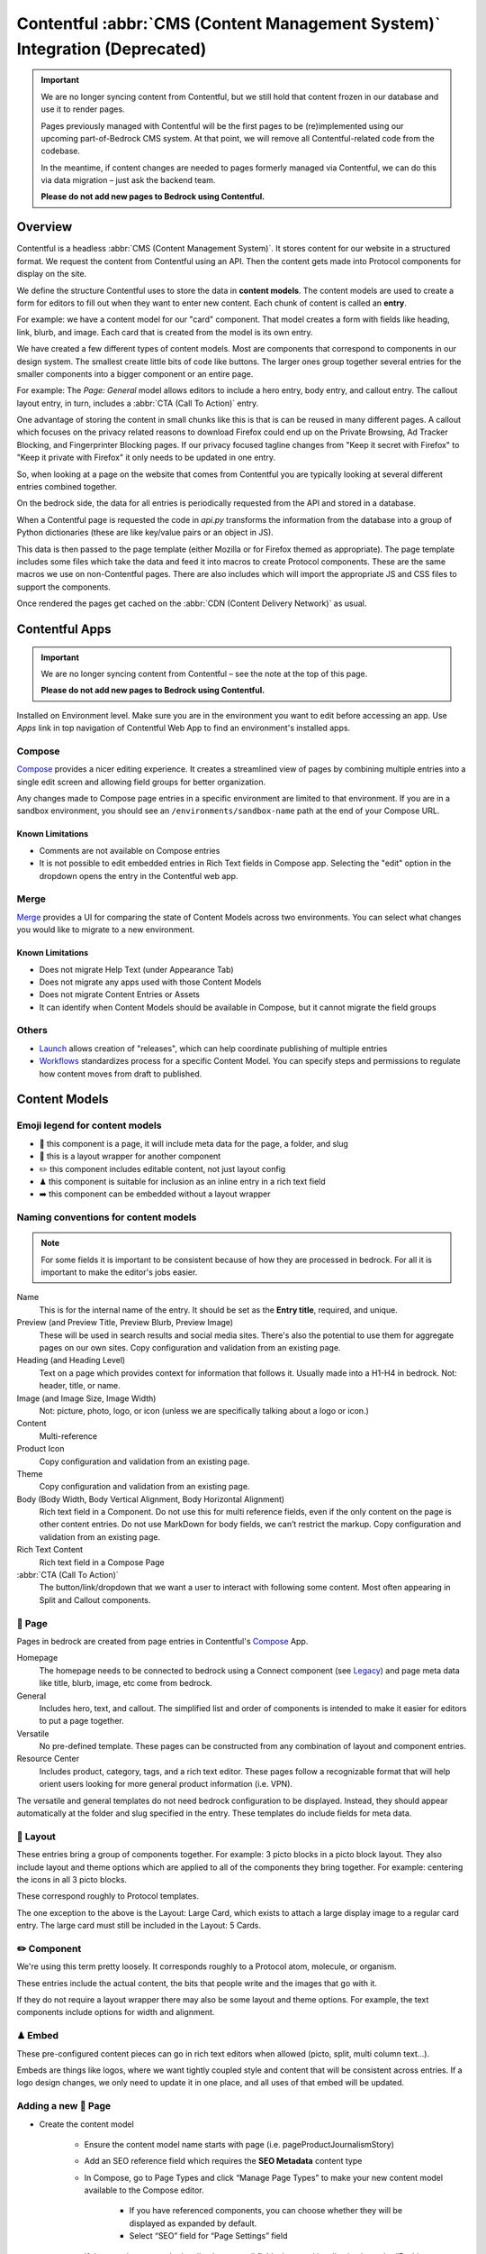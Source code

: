 .. This Source Code Form is subject to the terms of the Mozilla Public
.. License, v. 2.0. If a copy of the MPL was not distributed with this
.. file, You can obtain one at https://mozilla.org/MPL/2.0/.

.. _contentful:

===========================================================================
Contentful :abbr:`CMS (Content Management System)` Integration (Deprecated)
===========================================================================

.. important::

    We are no longer syncing content from Contentful, but we still hold
    that content frozen in our database and use it to render pages.

    Pages previously managed with Contentful will be the first pages to
    be (re)implemented using our upcoming part-of-Bedrock CMS system. At that
    point, we will remove all Contentful-related code from the codebase.

    In the meantime, if content changes are needed to pages formerly managed via
    Contentful, we can do this via data migration – just ask the backend team.

    **Please do not add new pages to Bedrock using Contentful.**

Overview
--------

Contentful is a headless :abbr:`CMS (Content Management System)`. It stores content for our website in a structured
format. We request the content from Contentful using an API. Then the content
gets made into Protocol components for display on the site.

We define the structure Contentful uses to store the data in **content models**.
The content models are used to create a form for editors to fill out when they want
to enter new content. Each chunk of content is called an **entry**.

For example: we have a content model for our "card" component. That model creates a
form with fields like heading, link, blurb, and image. Each card that is created from
the model is its own entry.

We have created a few different types of content models. Most are components that
correspond to components in our design system. The smallest create little bits of code
like buttons. The larger ones group together several entries for the smaller components
into a bigger component or an entire page.

For example: The *Page: General* model allows editors to include a hero entry, body
entry, and callout entry. The callout layout entry, in turn, includes a :abbr:`CTA (Call To Action)`
entry.

One advantage of storing the content in small chunks like this is that is can be
reused in many different pages. A callout which focuses on the privacy related reasons
to download Firefox could end up on the Private Browsing, Ad Tracker Blocking, and
Fingerprinter Blocking pages. If our privacy focused tagline changes from "Keep it
secret with Firefox" to "Keep it private with Firefox" it only needs to be updated in
one entry.

So, when looking at a page on the website that comes from Contentful you are typically
looking at several different entries combined together.

On the bedrock side, the data for all entries is periodically requested from the API
and stored in a database.

When a Contentful page is requested the code in `api.py` transforms the information
from the database into a group of Python dictionaries (these are like key/value pairs
or an object in JS).

This data is then passed to the page template (either Mozilla or for Firefox themed
as appropriate). The page template includes some files which take the data and feed
it into macros to create Protocol components. These are the same macros we use on
non-Contentful pages. There are also includes which will import the appropriate JS and
CSS files to support the components.

Once rendered the pages get cached on the :abbr:`CDN (Content Delivery Network)` as usual.

Contentful Apps
---------------

.. important::

    We are no longer syncing content from Contentful – see the note at the top of this page.

    **Please do not add new pages to Bedrock using Contentful.**


Installed on Environment level. Make sure you are in the environment you want to edit before accessing an app.
Use *Apps* link in top navigation of Contentful Web App to find an environment's installed apps.

Compose
~~~~~~~

`Compose <https://www.contentful.com/marketplace/contentful-app/compose/>`_ provides a nicer editing experience.
It creates a streamlined view of pages by combining multiple entries into a single edit screen and allowing field
groups for better organization.

Any changes made to Compose page entries in a specific environment are limited to that
environment. If you are in a sandbox environment, you should see an ``/environments/sandbox-name`` path at the end
of your Compose URL.

Known Limitations
^^^^^^^^^^^^^^^^^
* Comments are not available on Compose entries
* It is not possible to edit embedded entries in Rich Text fields in Compose app. Selecting the "edit" option in the dropdown opens the entry in the Contentful web app.

Merge
~~~~~

`Merge <https://www.contentful.com/marketplace/app/merge/>`_ provides a UI for comparing the state of Content Models across two environments. You can select what changes you would like to migrate to a new environment.

Known Limitations
^^^^^^^^^^^^^^^^^
* Does not migrate Help Text (under Appearance Tab)
* Does not migrate any apps used with those Content Models
* Does not migrate Content Entries or Assets
* It can identify when Content Models should be available in Compose, but it cannot migrate the field groups

Others
~~~~~~
* `Launch <https://www.contentful.com/marketplace/contentful-app/launch/>`_ allows creation of "releases", which can help coordinate publishing of multiple entries
* `Workflows <https://www.contentful.com/help/workflows-overview/>`_ standardizes process for a specific Content Model. You can specify steps and permissions to regulate how content moves from draft to published.

Content Models
--------------

Emoji legend for content models
~~~~~~~~~~~~~~~~~~~~~~~~~~~~~~~

* 📄 this component is a page, it will include meta data for the page, a folder, and slug
* 🎁 this is a layout wrapper for another component
* ✏️ this component includes editable content, not just layout config
* ♟ this component is suitable for inclusion as an inline entry in a rich text field
* ➡️ this component can be embedded without a layout wrapper


Naming conventions for content models
~~~~~~~~~~~~~~~~~~~~~~~~~~~~~~~~~~~~~

.. note::

    For some fields it is important to be consistent because of how they are processed in
    bedrock. For all it is important to make the editor's jobs easier.

Name
    This is for the internal name of the entry. It should be set as the **Entry title**,
    required, and unique.

Preview (and Preview Title, Preview Blurb, Preview Image)
    These will be used in search results and social media sites. There's also the
    potential to use them for aggregate pages on our own sites. Copy configuration and
    validation from an existing page.

Heading (and Heading Level)
    Text on a page which provides context for information that follows it. Usually made
    into a H1-H4 in bedrock. Not: header, title, or name.

Image (and Image Size, Image Width)
    Not: picture, photo, logo, or icon (unless we are specifically talking about a logo or icon.)

Content
    Multi-reference

Product Icon
    Copy configuration and validation from an existing page.

Theme
    Copy configuration and validation from an existing page.

Body (Body Width, Body Vertical Alignment, Body Horizontal Alignment)
    Rich text field in a Component. Do not use this for multi reference fields, even if the only content on the page is other content entries.
    Do not use MarkDown for body fields, we can’t restrict the markup. Copy configuration and validation from an existing page.

Rich Text Content
    Rich text field in a Compose Page

:abbr:`CTA (Call To Action)`
    The button/link/dropdown that we want a user to interact with following some content. Most often appearing in Split and Callout components.



📄 Page
~~~~~~~

Pages in bedrock are created from page entries in Contentful's `Compose`_ App.

Homepage
    The homepage needs to be connected to bedrock using a Connect component (see `Legacy`_) and page meta
    data like title, blurb, image, etc come from bedrock.

General
    Includes hero, text, and callout. The simplified list and order of
    components is intended to make it easier for editors to put a page together.

Versatile
    No pre-defined template. These pages can be constructed from any combination of layout and
    component entries.

Resource Center
    Includes product, category, tags, and a rich text editor. These pages follow a recognizable
    format that will help orient users looking for more general product information (i.e. VPN).


The versatile and general templates do not need bedrock configuration to be displayed.
Instead, they should appear automatically at the folder and slug specified in the entry.
These templates do include fields for meta data.

🎁 Layout
~~~~~~~~~

These entries bring a group of components together. For example: 3 picto blocks in
a picto block layout. They also include layout and theme options which are applied to
all of the components they bring together. For example: centering the icons in all 3
picto blocks.

These correspond roughly to Protocol templates.

The one exception to the above is the Layout: Large Card, which exists to attach a large
display image to a regular card entry. The large card must still be included in the
Layout: 5 Cards.

✏️ Component
~~~~~~~~~~~~

We're using this term pretty loosely. It corresponds roughly to a Protocol atom,
molecule, or organism.

These entries include the actual content, the bits that people write and the images that
go with it.

If they do not require a layout wrapper there may also be some layout and theme options.
For example, the text components include options for width and alignment.

♟ Embed
~~~~~~~~~~~

These pre-configured content pieces can go in rich text editors when allowed (picto, split, multi column text...).

Embeds are things like logos, where we want tightly coupled style and content that will be consistent across entries.
If a logo design changes, we only need to update it in one place, and all uses of that embed will be updated.

Adding a new 📄 Page
~~~~~~~~~~~~~~~~~~~~
* Create the content model

    * Ensure the content model name starts with page (i.e. pageProductJournalismStory)

    * Add an SEO reference field which requires the **SEO Metadata** content type

    * In Compose, go to Page Types and click “Manage Page Types” to make your new content model available to the Compose editor.

        * If you have referenced components, you can choose whether they will be displayed as expanded by default.

        * Select “SEO” field for “Page Settings” field

    * If the page is meant to be localised, ensure all fields that need localisation have the “Enable localization of this field” checkbox checked in content model field settings

* Update ``bedrock/contentful/constants``

    * Add content type constant

    * Add constant to default array

    * If page is for a single locale only, add to SINGLE_LOCALE_CONTENT_TYPES

    * If page is localised, add to LOCALISATION_COMPLETENESS_CHECK_CONFIG with an array of localised fields that need to be checked before the page’s translation can be considered complete

* Update ``bedrock/contentful/api.py``

    * If you’re adding new embeddable content types, expand list of renderer helpers configured for the RichTextRenderer in the ``ContentfulAPIWrapper``

    * Update ``ContentfulAPIWrapper.get_content()`` to have a clause to handle the new page type

* Create a `custom view </coding.html#writing-views>`_ to pass the Contentful data to a template

Adding a new ✏️ Component
~~~~~~~~~~~~~~~~~~~~~~~~~

Example: Picto

#. Create the content model in Contentful.

   * *Follow the naming conventions*.
   * You may need two models if you are configuring layout separately.

#. Add the new content model to the list of allowed references in other content models (At the moment this is just the "content" reference field on pages).
#. In bedrock create CSS and JS entries in static-bundles for the new component.
#. In api.py write a def for the component.
#. In api.py add the component name, def, and bundles to the CONTENT_TYPE_MAP.
#. Find or add the macro to macros-protocol.
#. Import the macro into all.html and add a call to it in the entries loop.

.. note::

  Tips:

  * can't define defaults in Contentful, so set those in your Python def.
  * for any optional fields make sure you check the field exists before referencing the content.


Adding a new ♟ Embed
~~~~~~~~~~~~~~~~~~~~~~~~

Example: Wordmark.

#. Create the content model in Contentful.

   * *Follow the naming conventions*.

#. Add the new content model to rich text fields (like split and text).
#. In bedrock include the CSS in the Sass file for any component which may use it (yeah, this is not ideal, hopefully we will have better control in the future).
#. Add a def to api.py to render the piece (like ``_make_wordmark``).

.. note::

  Tips:

  * can't define defaults in Contentful, so set those in your Python def.
  * for any optional fields make sure you check the field exists before referencing the content.

Adding a rich text field in a component
~~~~~~~~~~~~~~~~~~~~~~~~~~~~~~~~~~~~~~~

Disable everything then enable: B, I, UL, OL, Link to URL, and Inline entry. You will
want to enable some some Headings as well, H1 should be enabled very rarely. Enable
H2-H4 using your best judgement.


Adding support for a new product icon, size, folder
---------------------------------------------------

Many content models have drop downs with identical content. For example: the Hero, Callout,
and Wordmark models all include a "product icon". Other common fields are width and folder.

There are two ways to keep these lists up to date to reflect Protocol updates:

#. By opening and editing the content models individually in Contentful
#. Scripting updates using the API

At the moment it's not too time consuming to do by hand, just make sure you are copy and
pasting to avoid introducing spelling errors.

We have not tried scripting updates with the API yet. One thing to keep in mind if
attempting this is that not all widths are available on all components. For example: the
"Text: Four columns" component cannot be displayed in small content widths.

Rich Text Rendering
-------------------

Contentful provides a helper library to transform the rich text fields in the API into
HTML content.

In places were we disagree with the rendering or want to enhance the rendering we can
provide our own renderers on the bedrock side. They can be as simple as changing `<b>` tags
to `<strong>` tags or as complex as inserting a component.

A list of our custom renderers is passed to the `RichTextRenderer` helper at the start of
the `ContentfulPage` class in api.py. The renderers themselves are also defined in api.py

.. note::

  * Built-in nodes cannot be extended or customized: *Custom node types and marks are not allowed*. Embed entry types are required to extend rich text functionality. (i.e. if you need more than one style of blockquote)

L10N
----

.. important::

    We are no longer syncing content from Contentful – see the note at the top of this page.

    **Please do not add new pages to Bedrock using Contentful.**


Smartling - our selected approach
~~~~~~~~~~~~~~~~~~~~~~~~~~~~~~~~~

When setting up a content model in Contentful, fields can be designated as available for
translation.

Individual users can be associated with different languages, so when they edit
entries they see duplicate fields for each language they can translate into.
In addition - and in the most common case - these fields are automatically sent to
Smartling to be translated there.

Once text for translation lands in Smartling, it is batched up into jobs for
human translation. When the work is complete, Smartling automatically updates
the relevant Contentful entries with the translations, in the appropriate fields.

Note that those translations are only visible in Contentful if you select to view
that locale's fields, but if they are present in Contentful's datastore (and
that locale is enabled in the API response) they will be synced down by Bedrock.

On the Bedrock side, the translated content is pulled down the same way as the
default locale's content is, and is stored in a locale-specific ContentfulEntry
in the database.

In terms of 'activation', or "Do we have all the parts to show this
Contentful content"?, Contentful content is not evaluated in the same way as
Fluent strings (where we will show a page in a given locale if 80% of its
Fluent strings have been translated, falling back to en-US where not).

Instead, we check that all of the required fields present in the translated
Entry have non-null data, and if so, then the entire page is viable to show in the
given locale. (ie, we look at fields, not strings. It's a coarser level of
granularity compared to Fluent, because the data is organised differently -
most of Contentful-sourced content will be rich text, not individual strings).

The check about whether or not a Contentful entry is 'active' or 'localisation complete'
happens during the main sync from Contentful. Note that there is no fallback
locale for Contentful content other than a redirect to the en-US version of the
page - either the page is definitely available in a locale, or it's not at all
available in that locale.

Notes:

    * The batching of jobs in Smartling is still manual, even though the data flow is automated. We need to keep an eye on how onerous this is, plus what the cost exposure could be like if we fully automate it.
    * The Smartling integration is currently only set to use Mozilla.org's 10 most popular locales, in addition to en-US.
    * No localisation of Contentful content happens via Pontoon.
    * The Smartling setup is most effectively leveraged with Compose-based pages rather than Connect-based components, and the latter may require some code tweaks.
    * Our Compose: SEO field in Contentful is configured for translation (and in use on the VPN Resource Center). All Compose pages require this field. If a Compose page type is *not* meant to be localised, we need to stop these SEO-related fields from going on to Smartling.


Fluent
~~~~~~

**NB: Not selected for use, but notes retained for reference**

Instead of using the language translation fields in Contentful to store translations we
could designate one of the locales to contain a fluent string ID. Bedrock could then
use the string IDs and the English content to create Fluent files for submission into our
current translation system.

Creation of the string IDs could be automated using Contentful's write API.

To give us the ability to use fallback strings the Contentful field could accept a comma
separated list of values.

This approach requires significant integration code on the bedrock side but comes with
the benefit of using our current translation system, including community contributions.

No English Equivalent
~~~~~~~~~~~~~~~~~~~~~

**NB: Not selected for use, but notes retained for reference**

Components could be created in the language they are intended to display in. The localized
content would be written in the English content fields.

The down sides of this are that we do not know what language the components are written in
and could accidentally display the wrong language on any page. It also means that localized
content cannot be created automatically by English editors and translations would have to
be manually associated with URLs.

This is the  approach that will likely be used for the German and French homepages since
that content is not going to be used on English pages and creating a separate homepage
with different components is valuable to the German and French teams.

Assets
------

.. important::

    We are no longer syncing content from Contentful – see the note at the top of this page.

    **Please do not add new pages to Bedrock using Contentful.**

Images that are uploaded in Contentful will be served to site visitors from the Contentful
:abbr:`CDN (Content Delivery Network)`. The cost of using the CDN are not by request so we
don't have to worry about how many times an image will be requested.

Using the Contentful :abbr:`CDN (Content Delivery Network)` lets us use their
`Images API <https://www.contentful.com/developers/docs/references/images-api/>`_
to format our images.

In theory, a large high quality image is uploaded in Contentful and then bedrock inserts
links to the :abbr:`CDN (Content Delivery Network)` for images which are cropped to fit their
component and resized to fit their place on the page.

Because we cannot rely on the dimensions of the image uploaded to Contentful as a guide
for displaying the image - bedrock needs to be opinionated about what size images it requests
based on the component and its configuration. For example, hero images are fixed at 800px
wide. In the future this could be a user configurable option.


Preview
-------

.. important::

    We are no longer syncing content from Contentful – see the note at the top of this page.

    **Please do not add new pages to Bedrock using Contentful.**

Content previews are configured under *Settings* > *Content preview* on a per-content model
basis. At the moment previews are only configured for pages, and display on demo5.

Once the code is merged into bedrock they should be updated to use the dev server.

Specific URLs will only update every 5 minutes as the data is pulled from the API but pages
can be previewed up to the second at the `contentful-preview` URL. This preview will include
"changed" and "draft" changes (even if there is an error in the data) not just published changes.

For previewing on localhost, see Development Practices, below.


Roles/Permissions
-----------------

In general we are trusting people to check their work before publishing and very few
guard rails have been installed. We have a few roles with different permissions.

Admin
    Organization

    * Define roles and permission
    * Manage users
    * Change master and sandbox environment aliases
    * Create new environments

    Master environment

    * Edit content model
    * Create, Edit, Publish, Archive, Delete content
    * Install/Uninstall apps

Developer
    Organization

    * Create new environments

    Master environment

    * Create, Edit, Publish, Archive content

    Sandbox environments (any non-master environment)

    * Edit content model
    * Create, Edit, Publish, Archive, Delete content
    * Install/Uninstall apps

Editor (WIP)
    Master environment (through Compose)

    * Create, Edit, Publish, Archive content


Development practices
---------------------

.. important::

    We are no longer syncing content from Contentful – see the note at the top of this page.

    **Please do not add new pages to Bedrock using Contentful.**


This section outlines tasks generally required if developing features against Contentful.

Get bedrock set up locally to work with Contentful
~~~~~~~~~~~~~~~~~~~~~~~~~~~~~~~~~~~~~~~~~~~~~~~~~~
In your ``.env`` file for Bedrock, make sure you have the followign environment variables
set up.

* ``CONTENTFUL_SPACE_ID`` - this is the ID of our Contentful integration
* ``CONTENTFUL_SPACE_KEY`` - this is the API key that allows you access to our space. Note that two types of key are available: a Preview key allows you to load in draft content; the Delivery key only loads published contnet. For local dev, you want a Preview key.
* ``SWITCH_CONTENTFUL_HOMEPAGE_DE`` should be set to ``True`` if you are working on the German Contentful-powered homepage
* ``CONTENTFUL_ENVIRONMENT`` Contentful has 'branches' which it calls environments. `master` is what we use in production, and `sandbox` is generally what we use in development. It's also possible to reference a specific environment - e.g. ``CONTENTFUL_ENVIRONMENT=sandbox-2021-11-02``

To get values for these vars, please check with someone on the backend team.

If you are working on the Contentful Sync backed by the message-queue (and if you don't know what this is, you don't need it for local dev), you will also need to set the following env vars:

* ``CONTENTFUL_NOTIFICATION_QUEUE_URL``
* ``CONTENTFUL_NOTIFICATION_QUEUE_REGION``
* ``CONTENTFUL_NOTIFICATION_QUEUE_ACCESS_KEY_ID``
* ``CONTENTFUL_NOTIFICATION_QUEUE_SECRET_ACCESS_KEY``


How to preview your changes on localhost
~~~~~~~~~~~~~~~~~~~~~~~~~~~~~~~~~~~~~~~~
When viewing a page in Contentful, it's possible to trigger a preview of the draft page. This is typically rendered on www-dev.allizom.org. However, that's only useful for code that's already in ``main``.
If you want to preview Contentful content on your local machine - e.g. you're working on a feature branch that isn't ready for merging - do the following:

Existing (master) Content Types
^^^^^^^^^^^^^^^^^^^^^^^^^^^^^^^
In the right-hand sidebar of the editor page in Contentful:

* Find the Preview section
* Select ``Change`` and pick ``Localhost Preview``
* Click ``Open preview``

New (non-master) Content Types
^^^^^^^^^^^^^^^^^^^^^^^^^^^^^^
In bedrock:

* Update ``class ContentfulPreviewView(L10nTemplateView)`` in `Mozorg Views <https://github.com/mozilla/bedrock/blob/main/bedrock/mozorg/views.py>`_ with a render case for your new content type

In the right-hand sidebar of the editor page in Contentful:

* Click Info tab
* Find ``Entry ID`` section and copy the value

Manually create preview URL in browser:

* `http://localhost:8000/en-US/contentful-preview/{entry_id}/`

Note that previewing a page will require it to be pulled from Contentful's API, so you will need ``CONTENTFUL_SPACE_ID`` and ``CONTENTFUL_SPACE_KEY`` set in your ``.env``. It may take a few seconds to get the data.

Also note that when you select ``Localhost preview``, the choice sticks, so you should set it back to ``Preview on web`` when you're done.


How to update/refresh the sandbox environment
~~~~~~~~~~~~~~~~~~~~~~~~~~~~~~~~~~~~~~~~~~~~~

It helps to think of Contentful 'environments' as simply branches of a git-like repo full of content. You can take a particular environment and branch off it to make a new environment for :abbr:`WIP (Work in Progress)` or experimental content, using the original one as your starting point.
On top of this, Contentful has the concept of aliases for environments and we use two aliases in our setup:

* ``master`` is used for production and is an alias currently pointing to the `V1` environment. It is pretty stable and access to it is limited.
* ``sandbox`` is used for development and more team members have access to edit content. Again, it's an alias and is pointed at an environment (think, branch) with a name in the format ``sandbox-YYYY-MM-DD``.


While updating ``master`` is something that we generally don't do (at the moment only a product owner and/or admin would do this), updating the sandbox happens more often, typically to populate it with data more recently added to master.
To do this:

* Go to ``Settings > Environments``
* Ensure we have at least one spare environment slot. If we don't delete the oldest ``sandbox-XXXX-XX-XX`` environment.
* Click the blue Add Environment button, to the right. Name it using the ``sandbox-YYYY-MM-DD`` pattern and base it on whatever environment is aliased to ``master`` - this will basically create a new 'branch' with the content currently in master.
* In the Environment Aliases section of the main page, find `sandbox` and click Change alias target, then select the ``sandbox-XXXX-XX-XX`` environment you just made.

Which environment is connected to where?
~~~~~~~~~~~~~~~~~~~~~~~~~~~~~~~~~~~~~~~~
``master`` is the environment used in Bedrock production, stage, dev and test
``sandbox`` may, in the future, be made the default environment for dev. It's also the one we should use for local development.

If you develop a new feature that adds to Contentful (e.g. page or component) and you author it in the sandbox, you will need to re-create it in master before the corresponding bedrock changes hit production.


Troubleshooting
~~~~~~~~~~~~~~~

If you run into trouble on an issue, be sure to check in these places first and include the relevant information in requests for help (i.e. environment).

Contentful Content Model & Entries
^^^^^^^^^^^^^^^^^^^^^^^^^^^^^^^^^^

* What environment are you using?
* Do you have the necessary permissions to make changes?
* Do you see all the entry fields you need? Do those fields have the correct value options?

`Bedrock API (api.py) <https://github.com/mozilla/bedrock/blob/main/bedrock/contentful/api.py>`_
^^^^^^^^^^^^^^^^^^^^^^^^^^^^^^^^^^^^^^^^^^^^^^^^^^^^^^^^^^^^^^^^^^^^^^^^^^^^^^^^^^^^^^^^^^^^^^^^^

* What environment are you using?
* Can you find a Python function definition for the content type you need?
* Does it structure data as expected?

.. code-block:: python

    # example content type def

    def get_section_data(self, entry_obj):
        fields = entry_obj.fields()
        # run `print(fields)` here to verify field values from Contentful

        data = {
            "component": "sectionHeading",
            "heading": fields.get("heading"),
        }

        # run `print(data)` here to verify data values from Bedrock API
        return data

`Bedrock Render (all.html) <https://github.com/mozilla/bedrock/blob/main/bedrock/contentful/templates/includes/contentful/all.html>`_
^^^^^^^^^^^^^^^^^^^^^^^^^^^^^^^^^^^^^^^^^^^^^^^^^^^^^^^^^^^^^^^^^^^^^^^^^^^^^^^^^^^^^^^^^^^^^^^^^^^^^^^^^^^^^^^^^^^^^^^^^^^^^^^^^^^^^^^^

* Can you find a render condition for the component you need?

.. code-block:: jinja

    /* example component condition */

    {% elif entry.component == 'sectionHeading' %}

* If the component calls a macro:
    * Does it have all the necessary parameters?
    * Is it passing the expected values as arguments?
* If the component is custom HTML:
    * Is the HTML structure correct?
    * Are Protocol-specific class names spelled correctly?
* Is the component `CSS <https://github.com/mozilla/bedrock/tree/main/media/css/contentful>`_ available?
* Is the component JS available?

.. note::

    Component CSS and JS are defined in a ``CONTENT_TYPE_MAP`` from the Bedrock API (``api.py``).

Bedrock Database
^^^^^^^^^^^^^^^^

Once content is synced into your local database, it can be found in the contentful_contentfulentry table. All the dependencies to explore the data are installed by default for local development.

Using sqlite (with an example query to get some info about en-US pages):

.. code-block:: bash

    ./manage.py dbshell

.. code-block::

    select id, slug, data from contentful_contentfulentry where locale='en-US';

Close the sqlite shell with ``.exit``

Using Django shell (with an example query to get data from first entry of "pageProductJournalismStory" type):

.. code-block:: bash

    ./manage.py shell

.. code-block:: python

    from bedrock.contentful.models import ContentfulEntry

    product_stories = ContentfulEntry.objects.filter(content_type="pageProductJournalismStory", localisation_complete=True, locale="en-US")

    product_stories[0].data  # to see the data stored for the first story in the results

Close the Djanjo shell with ``exit()`` or ``CTRL+D``

Useful Contentful Docs
----------------------

.. important::

    We are no longer syncing content from Contentful – see the note at the top of this page.

    **Please do not add new pages to Bedrock using Contentful.**

https://www.contentful.com/developers/docs/references/images-api/#/reference/resizing-&-cropping/specify-focus-area

https://www.contentful.com/developers/docs/references/content-delivery-api/

https://contentful.github.io/contentful.py/#filtering-options

https://github.com/contentful/rich-text-renderer.py
https://github.com/contentful/rich-text-renderer.py/blob/a1274a11e65f3f728c278de5d2bac89213b7470e/rich_text_renderer/block_renderers.py





Assumptions we still need to deal with
--------------------------------------

    - image sizes


Legacy
------

Since we decided to move forward the the Compose App, we no longer need the Connect content model.
The EN-US homepage is currently still using Connect. Documentation is here for reference.

* 🔗 this component is referenced by ID in bedrock (at the moment that is just the homepage but could be used to connect single components for display on non-contentful pages. For example: the latest feature box on /new)

🔗 Connect
~~~~~~~~~~

These are the highest level component. They should be just a name and entry reference.

The purpose of the connect is to create a stable ID that can be referenced in bedrock
to be included in a jinja template. Right now we only do this for the homepage. This
is because the homepage has some conditional content above and below the Contentful
content.

Using a connect component to create the link between jinja template and the Contentful
Page entry means an entire new page can be created and proofed in Contentful before
the bedrock homepage begins pulling that content in.

In other contexts a connect content model could be created to link to entries where the
ID may change. For example: the "Latest Firefox Features: section of /new could be
moved to Contentful using a connect component which references 3 picto blocks.

Because the ID must be added to a bedrock by a dev, only devs should be able to make new
connect entries.
